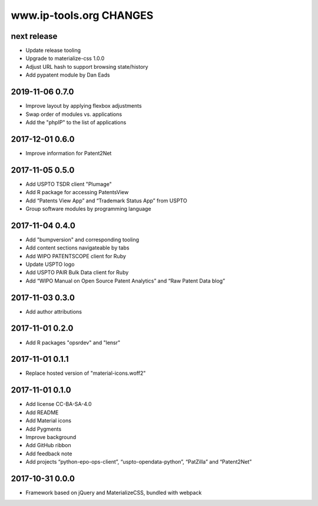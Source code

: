 ========================
www.ip-tools.org CHANGES
========================


next release
------------
- Update release tooling
- Upgrade to materialize-css 1.0.0
- Adjust URL hash to support browsing state/history
- Add pypatent module by Dan Eads

2019-11-06 0.7.0
----------------
- Improve layout by applying flexbox adjustments
- Swap order of modules vs. applications
- Add the "phpIP" to the list of applications

2017-12-01 0.6.0
----------------
- Improve information for Patent2Net

2017-11-05 0.5.0
----------------
- Add USPTO TSDR client "Plumage"
- Add R package for accessing PatentsView
- Add “Patents View App” and “Trademark Status App” from USPTO
- Group software modules by programming language

2017-11-04 0.4.0
----------------
- Add "bumpversion" and corresponding tooling
- Add content sections navigateable by tabs
- Add WIPO PATENTSCOPE client for Ruby
- Update USPTO logo
- Add USPTO PAIR Bulk Data client for Ruby
- Add “WIPO Manual on Open Source Patent Analytics” and “Raw Patent Data blog”

2017-11-03 0.3.0
----------------
- Add author attributions

2017-11-01 0.2.0
----------------
- Add R packages "opsrdev" and "lensr"

2017-11-01 0.1.1
----------------
- Replace hosted version of "material-icons.woff2"

2017-11-01 0.1.0
----------------
- Add license CC-BA-SA-4.0
- Add README
- Add Material icons
- Add Pygments
- Improve background
- Add GitHub ribbon
- Add feedback note
- Add projects “python-epo-ops-client”, “uspto-opendata-python”, “PatZilla” and “Patent2Net”

2017-10-31 0.0.0
----------------
- Framework based on jQuery and MaterializeCSS, bundled with webpack
